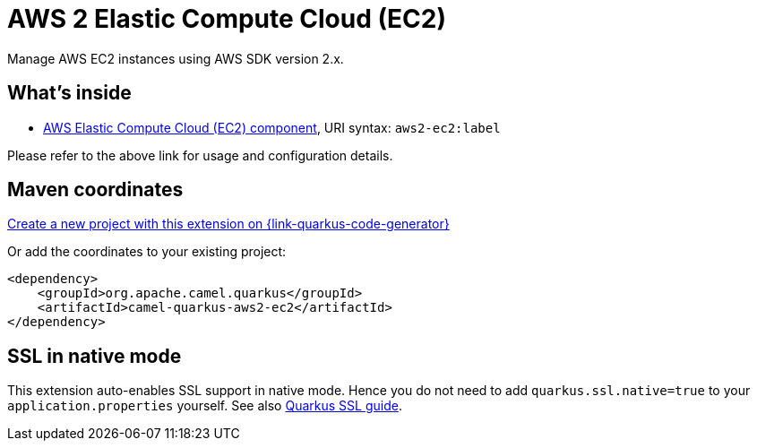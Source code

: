 // Do not edit directly!
// This file was generated by camel-quarkus-maven-plugin:update-extension-doc-page
[id="extensions-aws2-ec2"]
= AWS 2 Elastic Compute Cloud (EC2)
:page-aliases: extensions/aws2-ec2.adoc
:linkattrs:
:cq-artifact-id: camel-quarkus-aws2-ec2
:cq-native-supported: true
:cq-status: Stable
:cq-status-deprecation: Stable
:cq-description: Manage AWS EC2 instances using AWS SDK version 2.x.
:cq-deprecated: false
:cq-jvm-since: 1.0.0
:cq-native-since: 1.0.0

ifeval::[{doc-show-badges} == true]
[.badges]
[.badge-key]##JVM since##[.badge-supported]##1.0.0## [.badge-key]##Native since##[.badge-supported]##1.0.0##
endif::[]

Manage AWS EC2 instances using AWS SDK version 2.x.

[id="extensions-aws2-ec2-whats-inside"]
== What's inside

* xref:{cq-camel-components}::aws2-ec2-component.adoc[AWS Elastic Compute Cloud (EC2) component], URI syntax: `aws2-ec2:label`

Please refer to the above link for usage and configuration details.

[id="extensions-aws2-ec2-maven-coordinates"]
== Maven coordinates

https://{link-quarkus-code-generator}/?extension-search=camel-quarkus-aws2-ec2[Create a new project with this extension on {link-quarkus-code-generator}, window="_blank"]

Or add the coordinates to your existing project:

[source,xml]
----
<dependency>
    <groupId>org.apache.camel.quarkus</groupId>
    <artifactId>camel-quarkus-aws2-ec2</artifactId>
</dependency>
----
ifeval::[{doc-show-user-guide-link} == true]
Check the xref:user-guide/index.adoc[User guide] for more information about writing Camel Quarkus applications.
endif::[]

[id="extensions-aws2-ec2-ssl-in-native-mode"]
== SSL in native mode

This extension auto-enables SSL support in native mode. Hence you do not need to add
`quarkus.ssl.native=true` to your `application.properties` yourself. See also
https://quarkus.io/guides/native-and-ssl[Quarkus SSL guide].
